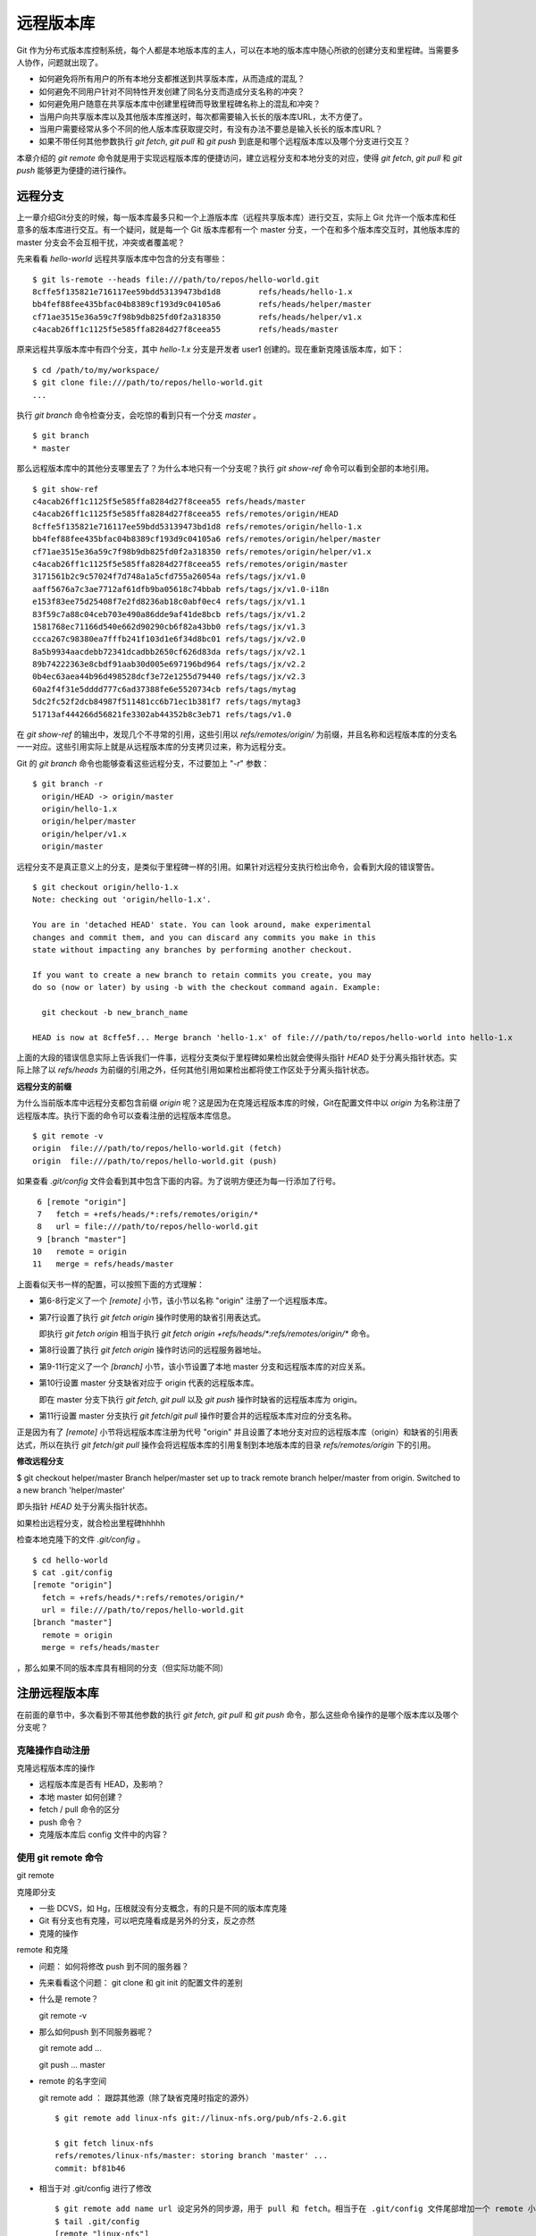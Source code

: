 远程版本库
***********

Git 作为分布式版本库控制系统，每个人都是本地版本库的主人，可以在本地的版本库中随心所欲的创建分支和里程碑。当需要多人协作，问题就出现了。

* 如何避免将所有用户的所有本地分支都推送到共享版本库，从而造成的混乱？
* 如何避免不同用户针对不同特性开发创建了同名分支而造成分支名称的冲突？
* 如何避免用户随意在共享版本库中创建里程碑而导致里程碑名称上的混乱和冲突？
* 当用户向共享版本库以及其他版本库推送时，每次都需要输入长长的版本库URL，太不方便了。
* 当用户需要经常从多个不同的他人版本库获取提交时，有没有办法不要总是输入长长的版本库URL？
* 如果不带任何其他参数执行 `git fetch`, `git pull` 和 `git push` 到底是和哪个远程版本库以及哪个分支进行交互？

本章介绍的 `git remote` 命令就是用于实现远程版本库的便捷访问，建立远程分支和本地分支的对应，使得 `git fetch`, `git pull` 和 `git push` 能够更为便捷的进行操作。

远程分支
==============

上一章介绍Git分支的时候，每一版本库最多只和一个上游版本库（远程共享版本库）进行交互，实际上 Git 允许一个版本库和任意多的版本库进行交互。有一个疑问，就是每一个 Git 版本库都有一个 master 分支，一个在和多个版本库交互时，其他版本库的 master 分支会不会互相干扰，冲突或者覆盖呢？

先来看看 `hello-world` 远程共享版本库中包含的分支有哪些：

::

  $ git ls-remote --heads file:///path/to/repos/hello-world.git
  8cffe5f135821e716117ee59bdd53139473bd1d8        refs/heads/hello-1.x
  bb4fef88fee435bfac04b8389cf193d9c04105a6        refs/heads/helper/master
  cf71ae3515e36a59c7f98b9db825fd0f2a318350        refs/heads/helper/v1.x
  c4acab26ff1c1125f5e585ffa8284d27f8ceea55        refs/heads/master

原来远程共享版本库中有四个分支，其中 `hello-1.x` 分支是开发者 user1 创建的。现在重新克隆该版本库，如下：

::

  $ cd /path/to/my/workspace/
  $ git clone file:///path/to/repos/hello-world.git
  ...


执行 `git branch` 命令检查分支，会吃惊的看到只有一个分支 `master` 。

::

  $ git branch
  * master

那么远程版本库中的其他分支哪里去了？为什么本地只有一个分支呢？执行 `git show-ref` 命令可以看到全部的本地引用。

::

  $ git show-ref 
  c4acab26ff1c1125f5e585ffa8284d27f8ceea55 refs/heads/master
  c4acab26ff1c1125f5e585ffa8284d27f8ceea55 refs/remotes/origin/HEAD
  8cffe5f135821e716117ee59bdd53139473bd1d8 refs/remotes/origin/hello-1.x
  bb4fef88fee435bfac04b8389cf193d9c04105a6 refs/remotes/origin/helper/master
  cf71ae3515e36a59c7f98b9db825fd0f2a318350 refs/remotes/origin/helper/v1.x
  c4acab26ff1c1125f5e585ffa8284d27f8ceea55 refs/remotes/origin/master
  3171561b2c9c57024f7d748a1a5cfd755a26054a refs/tags/jx/v1.0
  aaff5676a7c3ae7712af61dfb9ba05618c74bbab refs/tags/jx/v1.0-i18n
  e153f83ee75d25408f7e2fd8236ab18c0abf0ec4 refs/tags/jx/v1.1
  83f59c7a88c04ceb703e490a86dde9af41de8bcb refs/tags/jx/v1.2
  1581768ec71166d540e662d90290cb6f82a43bb0 refs/tags/jx/v1.3
  ccca267c98380ea7fffb241f103d1e6f34d8bc01 refs/tags/jx/v2.0
  8a5b9934aacdebb72341dcadbb2650cf626d83da refs/tags/jx/v2.1
  89b74222363e8cbdf91aab30d005e697196bd964 refs/tags/jx/v2.2
  0b4ec63aea44b96d498528dcf3e72e1255d79440 refs/tags/jx/v2.3
  60a2f4f31e5dddd777c6ad37388fe6e5520734cb refs/tags/mytag
  5dc2fc52f2dcb84987f511481cc6b71ec1b381f7 refs/tags/mytag3
  51713af444266d56821fe3302ab44352b8c3eb71 refs/tags/v1.0

在 `git show-ref` 的输出中，发现几个不寻常的引用，这些引用以 `refs/remotes/origin/` 为前缀，并且名称和远程版本库的分支名一一对应。这些引用实际上就是从远程版本库的分支拷贝过来，称为远程分支。

Git 的 `git branch` 命令也能够查看这些远程分支，不过要加上 "`-r`" 参数：

::

  $ git branch -r
    origin/HEAD -> origin/master
    origin/hello-1.x
    origin/helper/master
    origin/helper/v1.x
    origin/master

远程分支不是真正意义上的分支，是类似于里程碑一样的引用。如果针对远程分支执行检出命令，会看到大段的错误警告。

::

  $ git checkout origin/hello-1.x
  Note: checking out 'origin/hello-1.x'.

  You are in 'detached HEAD' state. You can look around, make experimental
  changes and commit them, and you can discard any commits you make in this
  state without impacting any branches by performing another checkout.

  If you want to create a new branch to retain commits you create, you may
  do so (now or later) by using -b with the checkout command again. Example:

    git checkout -b new_branch_name

  HEAD is now at 8cffe5f... Merge branch 'hello-1.x' of file:///path/to/repos/hello-world into hello-1.x

上面的大段的错误信息实际上告诉我们一件事，远程分支类似于里程碑如果检出就会使得头指针 `HEAD` 处于分离头指针状态。实际上除了以 `refs/heads` 为前缀的引用之外，任何其他引用如果检出都将使工作区处于分离头指针状态。

**远程分支的前缀**

为什么当前版本库中远程分支都包含前缀 `origin` 呢？这是因为在克隆远程版本库的时候，Git在配置文件中以 `origin` 为名称注册了远程版本库。执行下面的命令可以查看注册的远程版本库信息。

::

  $ git remote -v
  origin  file:///path/to/repos/hello-world.git (fetch)
  origin  file:///path/to/repos/hello-world.git (push)

如果查看 `.git/config` 文件会看到其中包含下面的内容。为了说明方便还为每一行添加了行号。

::

   6 [remote "origin"]
   7   fetch = +refs/heads/*:refs/remotes/origin/*
   8   url = file:///path/to/repos/hello-world.git
   9 [branch "master"]
  10   remote = origin
  11   merge = refs/heads/master

上面看似天书一样的配置，可以按照下面的方式理解：

* 第6-8行定义了一个 `[remote]` 小节，该小节以名称 "origin" 注册了一个远程版本库。

* 第7行设置了执行 `git fetch origin` 操作时使用的缺省引用表达式。

  即执行 `git fetch origin` 相当于执行 `git fetch origin +refs/heads/*:refs/remotes/origin/*` 命令。

* 第8行设置了执行 `git fetch origin` 操作时访问的远程服务器地址。

* 第9-11行定义了一个 `[branch]` 小节，该小节设置了本地 master 分支和远程版本库的对应关系。

* 第10行设置 master 分支缺省对应于 origin 代表的远程版本库。

  即在 master 分支下执行 `git fetch`, `git pull` 以及 `git push` 操作时缺省的远程版本库为 origin。

* 第11行设置 master 分支执行 `git fetch`/`git pull` 操作时要合并的远程版本库对应的分支名称。

正是因为有了 `[remote]` 小节将远程版本库注册为代号 "origin" 并且设置了本地分支对应的远程版本库（origin）和缺省的引用表达式，所以在执行 `git fetch`/`git pull` 操作会将远程版本库的引用复制到本地版本库的目录 `refs/remotes/origin` 下的引用。

**修改远程分支**




$ git checkout helper/master
Branch helper/master set up to track remote branch helper/master from origin.
Switched to a new branch 'helper/master'



即头指针 `HEAD` 处于分离头指针状态。

如果检出远程分支，就合检出里程碑hhhhh

检查本地克隆下的文件 `.git/config` 。

::

  $ cd hello-world
  $ cat .git/config
  [remote "origin"]
    fetch = +refs/heads/*:refs/remotes/origin/*
    url = file:///path/to/repos/hello-world.git
  [branch "master"]
    remote = origin
    merge = refs/heads/master



，那么如果不同的版本库具有相同的分支（但实际功能不同）

注册远程版本库
==============

在前面的章节中，多次看到不带其他参数的执行 `git fetch`, `git pull` 和 `git push` 命令，那么这些命令操作的是哪个版本库以及哪个分支呢？

克隆操作自动注册
----------------





克隆远程版本库的操作

* 远程版本库是否有 HEAD，及影响？
* 本地 master 如何创建？
* fetch / pull 命令的区分
* push 命令？
* 克隆版本库后 config 文件中的内容？

使用 git remote 命令
--------------------

git remote

克隆即分支

* 一些 DCVS，如 Hg，压根就没有分支概念，有的只是不同的版本库克隆
* Git 有分支也有克隆，可以吧克隆看成是另外的分支，反之亦然
* 克隆的操作

remote 和克隆

* 问题： 如何将修改 push 到不同的服务器？
* 先来看看这个问题： git clone 和 git init 的配置文件的差别
* 什么是 remote？

  git remote -v

* 那么如何push 到不同服务器呢？

  git remote add ...

  git push ... master

* remote 的名字空间

  git remote add ： 跟踪其他源（除了缺省克隆时指定的源外）

  ::

    $ git remote add linux-nfs git://linux-nfs.org/pub/nfs-2.6.git

    $ git fetch linux-nfs
    refs/remotes/linux-nfs/master: storing branch 'master' ...
    commit: bf81b46

* 相当于对 .git/config 进行了修改

  ::

    $ git remote add name url 设定另外的同步源，用于 pull 和 fetch。相当于在 .git/config 文件尾部增加一个 remote 小节
    $ tail .git/config
    [remote "linux-nfs"]
            url = git://linux-nfs.org/pub/nfs-2.6.git
            fetch = +refs/heads/*:refs/remotes/linux-nfs/*

* remote update

  更改版本库注册
  git config 配置中的 .merge 和 .rebase
  See `branch.<name>.rebase` in linkgit:git-config[1] if you want to make `git pull` always use `{litdd}rebase` instead of merging. 

git fetch
============

直接使用地址

        如果不设置 remote，直接从 url fetch，如何？ FETCH_HEAD

使用注册版本库

        如果设置了remote，fetch，会创建远程分支。
        远程分支都到哪里去了？

            理解 Git 远程分支

                获取远程版本库的分支
                缺省同步/克隆一个版本库，是将 .git/refs/heads/ 下的本地分支克隆到新的版本库的 .git/refs/remote/ 下面
                如果要将一个源库的 remotes 分支也同步到镜像版本库，需要增加一个 fetch 设置。具体的应用范例，参见

::

        mkdir project
        cd project
        git init
        git remote add origin server:/pub/project
        git config --add remote.origin.fetch '+refs/remotes/*:refs/remotes/*'
        git fetch

        如何查看远程服务器的分支？
            显示和查看远程分支： git branch -r
                git 以 origin/master 名称在本地版本库保留了远程版本库的分支。
                未 packed 的库，在 .git/refs/remotes/origin 目录下的文件代表远程分支
                packed 之后的库，在 .git/packed-refs 文件： 

* 保存了 tags 和 commit id 对应关系。
* 还保存了 远程版本库分支名： refs/remotes/origin/*

  ::

        如何删除远程服务器的分支？
            删除远程分支:  git push origin :<remote-branch-name>
                相当于命令 git push [remotename] [localbranch]:[remotebranch]  的 [localbranch] 为空
                git push origin :branch_name
        如何在远程服务器上创建分支？
        如何使用远程分支
            远程分支不能直接 checkout！
                远程分支不能直接检出/查看，需要通过创建本地分支方式检出
                $ git checkout -b my-todo-copy origin/todo
                或者使用 --track 参数，直接创建同名的本地分支，以便更好的和该远程分支同步
                建立远程分支的本地分支： git checkout -b branchname origin/branchname
                建立远程分支的本地分支的另外一个等价方法：
        $ git checkout --track origin/branchname
        远程分支引发的冲突
            别人先我提交
            我收回先前提交
        里程碑的获取
        为什么不能把所有的 tag 复制下来？例如 master 分支重置之前的 tag

git push
=========

::

    直接使用地址
    使用注册版本库
    分支的推送
        本地分支和远程分支的关系
            本地分支用于临时性的提交和试验（experiment)，如果和上游某个分支同名，会有什么问题么？
            具体说1: 如果我执行了 git pull ，会把上游的同名分支拉过来么？这可能是我不需要的。
            具体说2：如果我不小心执行了 git push，会把我本地的测试提交推送上游么？
    里程碑的推送
    获取和推送使用不同的地址
        设置 remote.name.pushurl，推送到自己克隆的版本库

分支和里程碑的安全性
====================


分支间跟踪
==========

--track 。 缺省远程版本库克隆会建立跟踪。使用 --track 可以建立本地分支跟踪。


